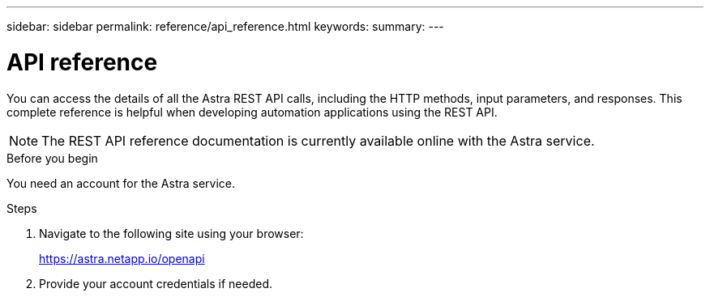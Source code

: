 ---
sidebar: sidebar
permalink: reference/api_reference.html
keywords: 
summary:
---

= API reference
:hardbreaks:
:nofooter:
:icons: font
:linkattrs:
:imagesdir: ./media/

[.lead]
You can access the details of all the Astra REST API calls, including the HTTP methods, input parameters, and responses. This complete reference is helpful when developing automation applications using the REST API.

[NOTE]
The REST API reference documentation is currently available online with the Astra service.

.Before you begin

You need an account for the Astra service.

.Steps

. Navigate to the following site using your browser:
+
link:https://astra.netapp.io/openapi[https://astra.netapp.io/openapi^]

. Provide your account credentials if needed.
